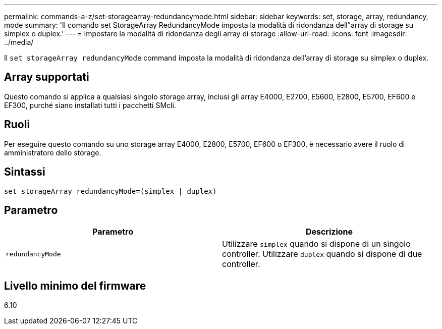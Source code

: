 ---
permalink: commands-a-z/set-storagearray-redundancymode.html 
sidebar: sidebar 
keywords: set, storage, array, redundancy, mode 
summary: 'Il comando set StorageArray RedundancyMode imposta la modalità di ridondanza dell"array di storage su simplex o duplex.' 
---
= Impostare la modalità di ridondanza degli array di storage
:allow-uri-read: 
:icons: font
:imagesdir: ../media/


[role="lead"]
Il `set storageArray redundancyMode` command imposta la modalità di ridondanza dell'array di storage su simplex o duplex.



== Array supportati

Questo comando si applica a qualsiasi singolo storage array, inclusi gli array E4000, E2700, E5600, E2800, E5700, EF600 e EF300, purché siano installati tutti i pacchetti SMcli.



== Ruoli

Per eseguire questo comando su uno storage array E4000, E2800, E5700, EF600 o EF300, è necessario avere il ruolo di amministratore dello storage.



== Sintassi

[source, cli]
----
set storageArray redundancyMode=(simplex | duplex)
----


== Parametro

[cols="2*"]
|===
| Parametro | Descrizione 


 a| 
`redundancyMode`
 a| 
Utilizzare `simplex` quando si dispone di un singolo controller. Utilizzare `duplex` quando si dispone di due controller.

|===


== Livello minimo del firmware

6.10
